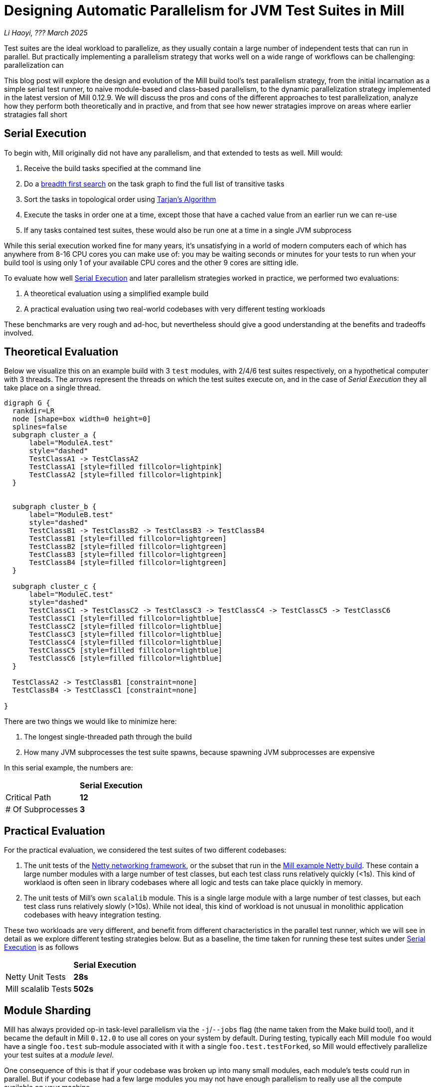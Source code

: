 // tag::header[]

# Designing Automatic Parallelism for JVM Test Suites in Mill

:author: Li Haoyi
:revdate: ??? March 2025

_{author}, {revdate}_

Test suites are the ideal workload to parallelize, as they usually contain a large
number of independent tests that can run in parallel. But practically implementing
a parallelism strategy that works well on a wide range of workflows can be challenging:
parallelization can

This blog post will explore the design and evolution of the Mill build tool's test parallelism
strategy, from the initial incarnation as a simple serial test runner, to naive module-based and
class-based parallelism, to the dynamic parallelization strategy implemented in the latest
version of Mill 0.12.9. We will discuss the pros and cons of the different approaches to
test parallelization, analyze how they perform both theoretically and in practive,
and from that see how newer stratagies improve on areas where earlier stratagies fall short

// end::header[]


## Serial Execution

To begin with, Mill originally did not have any parallelism, and that extended to tests as well.
Mill would:

1. Receive the build tasks specified at the command line
2. Do a https://en.wikipedia.org/wiki/Breadth-first_search[breadth first search] on the task graph to find the full list of transitive tasks
3. Sort the tasks in topological order using https://en.wikipedia.org/wiki/Tarjan%27s_strongly_connected_components_algorithm[Tarjan's Algorithm]
4. Execute the tasks in order one at a time, except those that have a cached value from an earlier run we can re-use
5. If any tasks contained test suites, these would also be run one at a time in a single JVM subprocess


While this serial execution worked fine for many years, it's unsatisfying in a world of modern
computers each of which has anywhere from 8-16 CPU cores you can make use of: you may be
waiting seconds or minutes for your tests to run when your build tool is using only 1 of your
available CPU cores and the other 9 cores are sitting idle.

To evaluate how well <<Serial Execution>> and later parallelism strategies worked in practice,
we performed two evaluations:

1. A theoretical evaluation using a simplified example build
2. A practical evaluation using two real-world codebases with very different testing workloads

These benchmarks are very rough and ad-hoc, but nevertheless should give a good understanding
at the benefits and tradeoffs involved.

## Theoretical Evaluation

Below we visualize this on an example build with 3 `test` modules, with 2/4/6 test suites
respectively, on a hypothetical computer with 3 threads. The arrows represent the threads
on which the test suites execute on, and in the case of _Serial Execution_ they all take
place on a single thread.

```graphviz
digraph G {
  rankdir=LR
  node [shape=box width=0 height=0]
  splines=false
  subgraph cluster_a {
      label="ModuleA.test"
      style="dashed"
      TestClassA1 -> TestClassA2
      TestClassA1 [style=filled fillcolor=lightpink]
      TestClassA2 [style=filled fillcolor=lightpink]
  }


  subgraph cluster_b {
      label="ModuleB.test"
      style="dashed"
      TestClassB1 -> TestClassB2 -> TestClassB3 -> TestClassB4
      TestClassB1 [style=filled fillcolor=lightgreen]
      TestClassB2 [style=filled fillcolor=lightgreen]
      TestClassB3 [style=filled fillcolor=lightgreen]
      TestClassB4 [style=filled fillcolor=lightgreen]
  }

  subgraph cluster_c {
      label="ModuleC.test"
      style="dashed"
      TestClassC1 -> TestClassC2 -> TestClassC3 -> TestClassC4 -> TestClassC5 -> TestClassC6
      TestClassC1 [style=filled fillcolor=lightblue]
      TestClassC2 [style=filled fillcolor=lightblue]
      TestClassC3 [style=filled fillcolor=lightblue]
      TestClassC4 [style=filled fillcolor=lightblue]
      TestClassC5 [style=filled fillcolor=lightblue]
      TestClassC6 [style=filled fillcolor=lightblue]
  }

  TestClassA2 -> TestClassB1 [constraint=none]
  TestClassB4 -> TestClassC1 [constraint=none]

}
```

There are two things we would like to minimize here:

1. The longest single-threaded path through the build
2. How many JVM subprocesses the test suite spawns, because spawning JVM subprocesses are expensive

In this serial example, the numbers are:

|===
|                | *Serial Execution*
| Critical Path   | *12*
| # Of Subprocesses | *3*
|===

## Practical Evaluation

For the practical evaluation, we considered the test suites of two different codebases:

1. The unit tests of the https://github.com/netty/netty[Netty networking framework],
   or the subset that run in the xref:mill:ROOT:comparisons/maven.adoc[Mill example Netty build].
   These contain a large number modules with a large number of test classes,
   but each test class runs relatively quickly (<1s). This kind of worklaod is often
   seen in library codebases where all logic and tests can take place quickly in memory.

2. The unit tests of Mill's own `scalalib` module. This is a single large module with a 
   large number of test classes, but each test class runs relatively slowly (>10s). While
   not ideal, this kind of workload is not unusual in monolithic application codebases with
   heavy integration testing.

These two workloads are very different, and benefit from different characteristics in the 
parallel test runner, which we will see in detail as we explore different testing strategies
below. But as a baseline, the time taken for running these test suites under <<Serial Execution>>
is as follows

|===
|  | *Serial Execution*
| Netty Unit Tests | *28s*
| Mill scalalib Tests | *502s*
|===


## Module Sharding

Mill has always provided op-in task-level parallelism via the `-j`/`--jobs`
flag (the name taken from the Make build tool), and it became the default in Mill `0.12.0` to use
all cores on your system by default. During testing, typically each Mill module `foo` would
have a single `foo.test` sub-module associated with it with a single `foo.test.testForked`, so
Mill would effectively parallelize your test suites at a _module level_.

One consequence of this is that if your codebase was broken up into many small modules,
each module's tests could run in parallel. But if your codebase had a few large modules
you may not have enough parallelism to really use all the compute available on your machine.

Visualizing this on the theoretical example we saw earlier:

```graphviz
digraph G {
  rankdir=LR
  node [shape=box width=0 height=0]

  subgraph cluster_c {
      label="ModuleC.test"
      style="dashed"
      TestClassC1 -> TestClassC2 -> TestClassC3 -> TestClassC4 -> TestClassC5 -> TestClassC6
      TestClassC1 [style=filled fillcolor=lightblue]
      TestClassC2 [style=filled fillcolor=lightblue]
      TestClassC3 [style=filled fillcolor=lightblue]
      TestClassC4 [style=filled fillcolor=lightblue]
      TestClassC5 [style=filled fillcolor=lightblue]
      TestClassC6 [style=filled fillcolor=lightblue]
  }

  subgraph cluster_b {
      label="ModuleB.test"
      style="dashed"
      TestClassB1 -> TestClassB2 -> TestClassB3 -> TestClassB4
      TestClassB1 [style=filled fillcolor=lightgreen]
      TestClassB2 [style=filled fillcolor=lightgreen]
      TestClassB3 [style=filled fillcolor=lightgreen]
      TestClassB4 [style=filled fillcolor=lightgreen]
  }

  subgraph cluster_a {
      label="ModuleA.test"
      style="dashed"
      TestClassA1 -> TestClassA2
      TestClassA1 [style=filled fillcolor=lightpink]
      TestClassA2 [style=filled fillcolor=lightpink]
  }
}
```

We can see that because the three modules have different numbers of tests
within them, `ModuleA.test` finishes first and that thread is idle until `ModuleC.test`
finishes later. While not ideal, this is a significant improvement over the serial case
in for our theoretical example, shortening the critical path from 12 test suites to 6:


|===
| | Serial Execution | *Module Sharding*
| Critical Path   | 12 | *6*
| # Of Subprocesses | 3 | *3*
|===

The practical benchmarks also show significant improvements for the Netty unit tests,
running 3x faster as they can take full advantage of the parallel cores on my computer.
However the Mill scalalib tests show no significant speedup, as the benchmark is a single
large module that does not benefit from module-level parallelism.

|===
|  | *Serial Execution* |  *Module Sharding*
| Netty Unit Tests | 28s | *10s*
| Mill scalalib Tests | 502s | *477s*
|===

## Static Sharding

To work around the limitations of module-level parallelism, Mill `0.12.0` also introduced the
`def testForkGrouping` flag. This allows the developer to take the `Seq[String]` containing
all the test class names and return a `Seq[Seq[String]]` with the original list broken down
into groups, each of which would run in parallel in a separate JVM subprocess in a separate folder,
but within each process they would run sequentially.

For example, the following configuration would take the list of test classes
and break it down into 1-element groups:

```scala
def testForkGrouping = discoveredTestClasses().grouped(1).toSeq
```

Using static test sharding, the execution of the test suites in our theoretical example now
looks like this:

```graphviz
digraph G {
  rankdir=LR
  node [shape=box width=0 height=0]


  style="dashed"

  subgraph cluster_c1 { label=""; TestClassC1 [style=filled fillcolor=lightblue] }
  subgraph cluster_c2 { label=""; TestClassC2 [style=filled fillcolor=lightblue] }
  subgraph cluster_c3 { label=""; TestClassC3 [style=filled fillcolor=lightblue] }
  subgraph cluster_c4 { label=""; TestClassC4 [style=filled fillcolor=lightblue] }
  subgraph cluster_c5 { label=""; TestClassC5 [style=filled fillcolor=lightblue] }
  subgraph cluster_c6 { label=""; TestClassC6 [style=filled fillcolor=lightblue] }


  subgraph cluster_b1 { label=""; TestClassB1 [style=filled fillcolor=lightgreen] }
  subgraph cluster_b2 { label=""; TestClassB2 [style=filled fillcolor=lightgreen] }
  subgraph cluster_b3 { label=""; TestClassB3 [style=filled fillcolor=lightgreen] }
  subgraph cluster_b4 { label=""; TestClassB4 [style=filled fillcolor=lightgreen] }



  subgraph cluster_a1 { label=""; TestClassA1 [style=filled fillcolor=lightpink] }
  subgraph cluster_a2 { label=""; TestClassA2 [style=filled fillcolor=lightpink] }


  TestClassA1 -> TestClassA2 -> TestClassB1 -> TestClassB2
  TestClassB3 -> TestClassB4 -> TestClassC1 -> TestClassC2
  TestClassC3 -> TestClassC4 -> TestClassC5 -> TestClassC6
}
```

|===
| | Serial Execution | Module Sharding | *Static Sharding*
| Critical Path   | 12 | 6 | *4*
| # Of Subprocesses | 3 | 3 | *12*
|===

Here we have shortened the critical path further, from 6 test suites to just 4. However, it has
come at the cost of spawning significantly more JVM subprocesses, as each 1-testsuite group
is allocated its own process.

Our practical benchmarks reflect this change as well:

|===
| | Serial Execution | Module Sharding | *Static Sharding*
| Netty Unit Tests | 28s | 10s | *51s*
| Mill scalalib Tests | 502s | 477s | *181s*
|===

* In the Netty unit test benchmark which have lots of short fast test suites, spawning a JVM for each test
  suite is very expensive. We see the time taken to run all tests ballooning from 10s to 51s, as
  any improvement in parallelism is dominated by the cost of spawning the additional JVMs

* For the Mill scalalib test benchmark which have suites that take 10s of seconds, spawning a JVM for
  each test is a much smaller cost. And so the increased parallelism is able to provide a 2-3x speedup

Static test sharding is able to take a single large module with many test classes
and effectively parallelize it: during the initial rollout we found it could take Mill's own
`scalalib.test` suite and speed it up from ~5 minutes down to ~2 minutes: not quite the speedup
you would expect on my 10 core laptop, but a significant speedup nonetheless.

However, the problem with this approach is that it spawned a new JVM subprocess for every test
class. This overhead may be acceptable for slow heavyweight test classes (of which Mill's
`scalalib.test` was mostly made of), since the JVM overhead of 1-2 seconds of startup/warmup
is dwarfed by the test class taking 10-20 seconds to run. But for more lightweight test classes
that themselves only take a second to run, having 1-2 seconds of overhead is prohibitive.
For example, turning on `testForkGrouping` in the
xref:mill:ROOT:comparisons/maven.adoc[Mill example Netty build] _slows the test suite down_
from ~10s to to taking ~50s to run!

Thus although group-based parallelism could serve as a reasonable band-aid for modules
with large numbers of slow tests, it could never be turned on by default. Whether it sped
things up or slowed things down could only be determined experimentally on a case by case
basis.

## Dynamic Sharding

To try and solve this problem with static test sharding,
https://github.com/com-lihaoyi/mill/pull/4614[#4614] introduced a dynamic sharding approach
using a process pool. The idea was that you never had more the `NUM_CPUS` tests running
in parallel anyway, so you could just spawn `NUM_CPUS` child processes and have that
fixed set of child processes pull tests off a queue and run them until the queue was empty.
This meant the JVM startup overhead was proportional to `O(NUM_CPUS)` rather than `O(NUM_TESTS)`,
a much smaller number resulting in much smaller JVM overhead overall.

If you consider this approach on our theoretical example, the execution looks something like this:

```graphviz
digraph G {
  rankdir=LR
  node [shape=box width=0 height=0]


  style="dashed"

  subgraph cluster_c1 {
    TestClassC1 [style=filled fillcolor=lightblue]
    TestClassC4 [style=filled fillcolor=lightblue]
  }


  subgraph cluster_c2 {
    TestClassC2 [style=filled fillcolor=lightblue]
    TestClassC5 [style=filled fillcolor=lightblue]
  }

  subgraph cluster_c3 {
    TestClassC3 [style=filled fillcolor=lightblue]
    TestClassC6 [style=filled fillcolor=lightblue]
  }


  subgraph cluster_b1 {
    TestClassB1 [style=filled fillcolor=lightgreen]
    TestClassB4 [style=filled fillcolor=lightgreen]
  }
  subgraph cluster_b2 {
    TestClassB2 [style=filled fillcolor=lightgreen]
  }
  subgraph cluster_b3 {
    TestClassB3 [style=filled fillcolor=lightgreen]
  }

  subgraph cluster_a1 {
    TestClassA1 [style=filled fillcolor=lightpink]
  }
  subgraph cluster_a2 {
    TestClassA2 [style=filled fillcolor=lightpink]
  }

  TestClassA1 -> TestClassB2 -> TestClassC1 -> TestClassC4
  TestClassA2 -> TestClassB3 -> TestClassC2 -> TestClassC5
  TestClassB1 -> TestClassB4 -> TestClassC3 -> TestClassC6
}
```

|===
| | Serial Execution | Module Sharding | Static Sharding | *Dynamic Sharding*
| Critical Path   | 12 | 6 | 4 | *4*
| # Of Subprocesses | 3 | 3 | 12 | *8*
|===

Although dynamic test sharding is able to bring down the number of JVMs from 12 to 8
while preserving the shortened critical path,
it is still much more than the 3 JVMs that serial execution or module-level parallelism
are able to provide. This also reflects in the practical benchmarks, which demonstrate
a significant speedup over static sharding, but for the Netty unit test benchmark with
many small tests the overhead from spawning JVMs mean it is still 2x slower than the
more naive module-level parallelism approach.

|===
| | Serial Execution | Module Sharding | Static Sharding  | *Dynamic Sharding*
| Netty Unit Tests | 28s | 10s | 51s | *21s*
| Mill scalalib Tests | 502s | 477s | 181s | *160s*
|===


## Biased Dynamic Sharding

The last piece of the puzzle was to use dynamic test sharding, but to bias the Mill
scheduler to running the _first_ child process as soon as possible, but _subsequent_
child processes only later if there were no other tasks to run.

Essentially, what biased dynamic sharding does is try to minimize the number of
child processes each module's test suite will run: it is better to have N modules
spawn 1 JVM each that runs to completion, rather than having the N modules each take
turns spawning NUM_CPUS JVM's to run its own tests in parallel before shutting down.
Biased dynamic sharding thus aims for that, only allocating a module more child JVMs
if there are idle cores that are unused

```graphviz
digraph G {
  rankdir=LR
  node [shape=box width=0 height=0]


  style="dashed"
  subgraph cluster_c1 {
    TestClassC1 [style=filled fillcolor=lightblue]
    TestClassC2 [style=filled fillcolor=lightblue]
    TestClassC3 [style=filled fillcolor=lightblue]
    TestClassC4 [style=filled fillcolor=lightblue]

  }
  subgraph cluster_c5 {
    TestClassC5 [style=filled fillcolor=lightblue]
    TestClassC6 [style=filled fillcolor=lightblue]
  }
  subgraph cluster_b1 {
    TestClassB1 [style=filled fillcolor=lightgreen]
    TestClassB2 [style=filled fillcolor=lightgreen]
    TestClassB3 [style=filled fillcolor=lightgreen]
    TestClassB4 [style=filled fillcolor=lightgreen]

  }




  subgraph cluster_a1 {
    TestClassA1 [style=filled fillcolor=lightpink]
    TestClassA2 [style=filled fillcolor=lightpink]

  }


  TestClassA1 -> TestClassA2 -> TestClassC5 -> TestClassC6
  TestClassB1 -> TestClassB2 -> TestClassB3 -> TestClassB4

  TestClassC1 -> TestClassC2 -> TestClassC3 -> TestClassC4
}
```

|===
| | Serial Execution | Module Sharding | Static Sharding | Dynamic Sharding | *Biased Dynamic Sharding*
| Critical Path   | 12 | 6 | 4 | 4 | *4*
| # Of Subprocesses | 3 | 3 | 12 | 8 | *4*
|===

In the synthetic example above, we can see that biased dynamic sharding is able 
to maintain the critical path at length 4, while reducing the number of JVMs it
needs to spawn from 8 to 4. This is a strict improvement over the previous
dynamic sharding and static sharding approaches, and it is reflected in the practical
benchmarks where both Netty unit tests and Mill scalalib tests show speedups:

|===
| | Serial Execution | Module Sharding | Static Sharding | Dynamic Sharding | *Biased Dynamic Sharding*
| Netty Unit Tests | 28s | 10s | 51s | 21s | *12s*
| Mill scalalib Tests | 502s | 477s | 181s | 160s | *132s*
|===

Notably, the Netty unit tests benchmark is now comparable to the performance we were 
seeing with module-level parallelism. Although there is still a slight slowdown in the 
practical benchmark - presumably from the slight increase in the number of spawned JVMs
we see in the theoretical analysis - it is not longer a large 2-5x slowdown.

## Implementation

The implementation of the various parallelism strategies isn't complicated: the Mill
build tool is a JVM application, and all these strategies basically boil down to passing
``java.lang.Runnable``s to a `java.util.concurrent.ThreadPoolExecutor`, with different
granularity of the ``Runnable``s and different queues for the `ThreadPoolExecutor`
(e.g. biased dynamic sharding using a `PriorityBlockingQueue`).

Perhaps the most interesting implementation detail is for dynamic sharding:
this requires the build tool to spawn a number of test runner subprocesses that
pull the test classes off of a queue to execute until all test classes have been
run. This is implemented using a folder on disk containing
one-file-per-test-class. Each of the test runner subprocesses simply loops over the
files in that folder and attempts to claim them via an
https://stackoverflow.com/questions/18706419/is-a-move-operation-in-unix-atomic[Atomic Filesystem Move].
This allows us to avoid the complexity of managing in-memory queues and RPCing
between different processes, and is more than enough to handle the relatively
small-scale that the test runner operates at.


## Conclusion

Mill's test parallelism strategy has gone through a lot of iterations and improvement 
over the years, and traditionally it has always been a very finnicky process to tweak 
the various `--jobs` or `testForkGrouping` configuration to try and get optimal 
performance out of your test suites. But with the introduction of biased dynamic
sharding in Mill 0.12.9, Mill is finally able to provide a good zero-config parallelism
strategy that works across a wide range of workloads.
